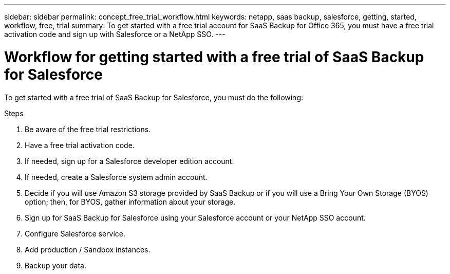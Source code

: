 ---
sidebar: sidebar
permalink: concept_free_trial_workflow.html
keywords: netapp, saas backup, salesforce, getting, started, workflow, free, trial
summary: To get started with a free trial account for SaaS Backup for Office 365, you must have a free trial activation code and sign up with Salesforce or a NetApp SSO.
---

= Workflow for getting started with a free trial of SaaS Backup for Salesforce
:toc: macro
:toclevels: 1
:hardbreaks:
:nofooter:
:icons: font
:linkattrs:
:imagesdir: ./media/

[.lead]
To get started with a free trial of SaaS Backup for Salesforce, you must do the following:

.Steps

. Be aware of the free trial restrictions.

. Have a free trial activation code.

. If needed, sign up for a Salesforce developer edition account.

. If needed, create a Salesforce system admin account.

. Decide if you will use Amazon S3 storage provided by SaaS Backup or if you will use a Bring Your Own Storage (BYOS) option; then, for BYOS, gather information about your storage.

. Sign up for SaaS Backup for Salesforce using your Salesforce account or your NetApp SSO account.

. Configure Salesforce service.

. Add production / Sandbox instances.

. Backup your data.
